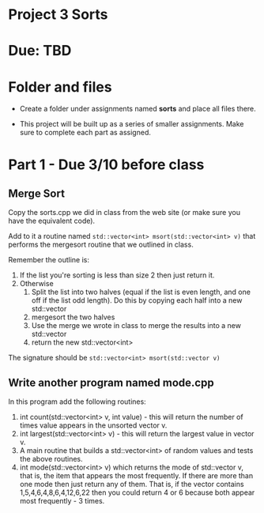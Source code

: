 * Project 3 Sorts

* Due: TBD


* Folder and files

- Create a folder under assignments named *sorts*
  and place all files there.

- This project will be built up as a series of smaller
  assignments. Make sure to complete each part as assigned.

* Part 1 - Due 3/10 before class

** Merge Sort

Copy the sorts.cpp we did in class from the web site (or make sure you
have the equivalent code).

Add to it a routine named ~std::vector<int> msort(std::vector<int> v)~
that performs the mergesort routine that we outlined in class.

Remember the outline is:

1. If the list you're sorting is less than size 2 then just return it.
2. Otherwise
   1. Split the list into two halves (equal if the list is even
      length, and one off if the list odd length). Do this by copying
      each half into a new std::vector
   2. mergesort the two halves
   3. Use the merge we wrote in class to merge the results into a new
      std::vector
   4. return the new std::vector<int>


The signature should be ~std::vector<int> msort(std::vector v)~

** Write another program named mode.cpp 

In this program add the following routines:
1. int count(std::vector<int> v, int value) - this will return the
   number of times value appears in the unsorted vector v.
2. int largest(std::vector<int> v) - this will return the largest
   value in vector v.
3. A main routine that builds a std::vector<int> of random values and
   tests the above routines.
4. int mode(std::vector<int> v)  which returns the mode of std::vector
   v, that is, the item that appears the most frequently. If there are
   more than one mode then just return any of them. That is, if the
   vector contains 1,5,4,6,4,8,6,4,12,6,22 then you could return 4 or
   6 because both appear most frequently - 3 times.

   
